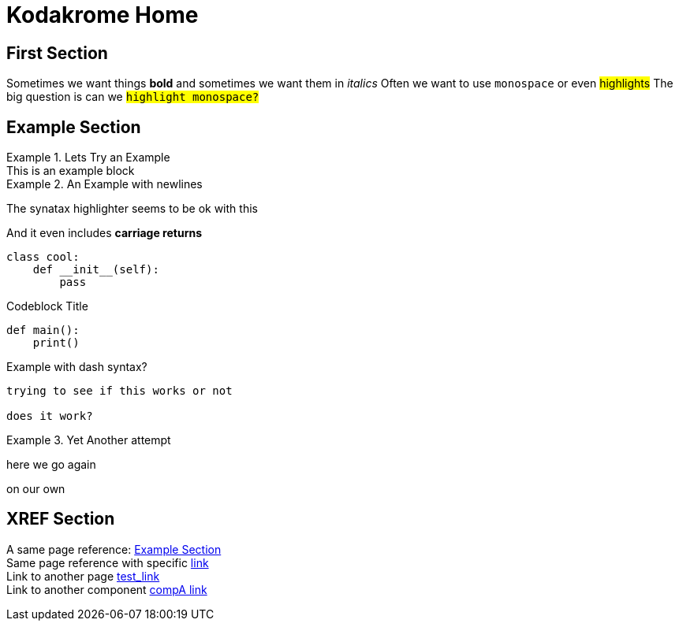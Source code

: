 = Kodakrome Home
:description: Kodakrome Test Page

== First Section
Sometimes we want things *bold* and sometimes we want them in _italics_
Often we want to use `monospace` or even #highlights#
The big question is can we `#highlight monospace?#`

== Example Section
.Lets Try an Example
[example]
This is an example block

.An Example with newlines
====
The synatax highlighter seems to be ok with this

And it even includes *carriage returns*
====

[source, python]
----
class cool:
    def __init__(self):
        pass
----

.Codeblock Title
[source, python]
----
def main():
    print()
----

.Example with dash syntax?
[example]
----
trying to see if this works or not

does it work?
----

.Yet Another attempt
[example]
====
here we go again

on our own
====


== *XREF* Section
A same page reference: <<Example Section>> +
Same page reference with specific <<Example Section, link>> +
Link to another page xref:test_ref.adoc[test_link] +
Link to another component xref:1.5.6@inline-text-formatting.adoc[compA link]


